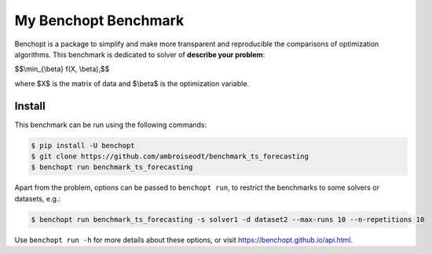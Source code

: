 
My Benchopt Benchmark
=====================
|Build Status| |Python 3.6+|

Benchopt is a package to simplify and make more transparent and
reproducible the comparisons of optimization algorithms.
This benchmark is dedicated to solver of **describe your problem**:


$$\\min_{\\beta} f(X, \\beta),$$

where $X$ is the matrix of data and $\\beta$ is the optimization variable.

Install
--------

This benchmark can be run using the following commands:

.. code-block::

   $ pip install -U benchopt
   $ git clone https://github.com/ambroiseodt/benchmark_ts_forecasting
   $ benchopt run benchmark_ts_forecasting

Apart from the problem, options can be passed to ``benchopt run``, to restrict the benchmarks to some solvers or datasets, e.g.:

.. code-block::

	$ benchopt run benchmark_ts_forecasting -s solver1 -d dataset2 --max-runs 10 --n-repetitions 10


Use ``benchopt run -h`` for more details about these options, or visit https://benchopt.github.io/api.html.

.. |Build Status| image:: https://github.com/ambroiseodt/benchmark_ts_forecasting/workflows/Tests/badge.svg
   :target: https://github.com/ambroiseodt/benchmark_ts_forecasting/actions
.. |Python 3.6+| image:: https://img.shields.io/badge/python-3.6%2B-blue
   :target: https://www.python.org/downloads/release/python-360/
